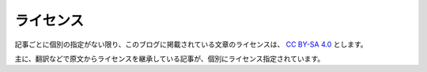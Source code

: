 ライセンス
##########

記事ごとに個別の指定がない限り、このブログに掲載されている文章のライセンスは、 `CC BY-SA 4.0 <http://creativecommons.org/licenses/by-sa/4.0>`_ とします。

主に、翻訳などで原文からライセンスを継承している記事が、個別にライセンス指定されています。

.. raw:: html

  <a rel="license" href="http://creativecommons.org/licenses/by-sa/4.0/"><img alt="Creative Commons License" style="border-width:0" src="https://i.creativecommons.org/l/by-sa/4.0/88x31.png" /></a><br />

